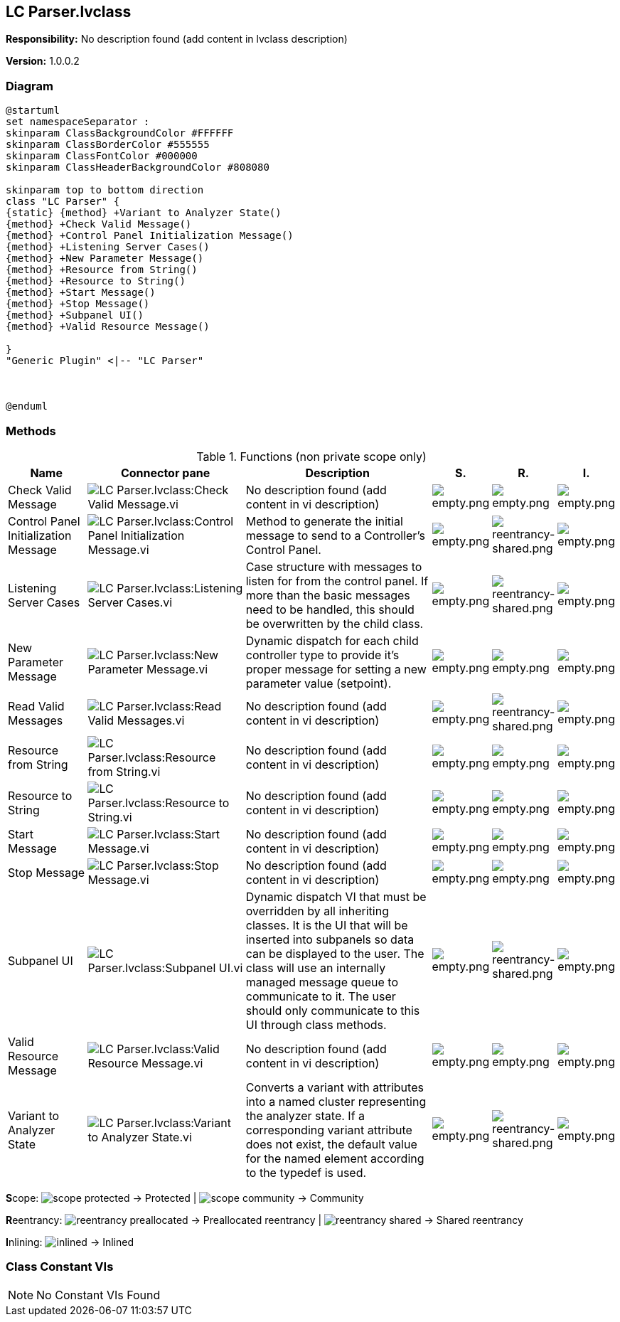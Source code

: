 == LC Parser.lvclass

*Responsibility:*
No description found (add content in lvclass description)

*Version:* 1.0.0.2

=== Diagram

[plantuml, format="svg", align="center"]
....
@startuml
set namespaceSeparator :
skinparam ClassBackgroundColor #FFFFFF
skinparam ClassBorderColor #555555
skinparam ClassFontColor #000000
skinparam ClassHeaderBackgroundColor #808080

skinparam top to bottom direction
class "LC Parser" {
{static} {method} +Variant to Analyzer State()
{method} +Check Valid Message()
{method} +Control Panel Initialization Message()
{method} +Listening Server Cases()
{method} +New Parameter Message()
{method} +Resource from String()
{method} +Resource to String()
{method} +Start Message()
{method} +Stop Message()
{method} +Subpanel UI()
{method} +Valid Resource Message()

}
"Generic Plugin" <|-- "LC Parser"



@enduml
....

=== Methods

.Functions (non private scope only)
[cols="<.<4d,<.<8a,<.<12d,<.<1a,<.<1a,<.<1a", %autowidth, frame=all, grid=all, stripes=none]
|===
|Name |Connector pane |Description |S. |R. |I.

|Check Valid Message
|image:LC_Parser.lvclass_Check_Valid_Message.vi.png[LC Parser.lvclass:Check Valid Message.vi]
|No description found (add content in vi description)
|image:empty.png[empty.png]
|image:empty.png[empty.png]
|image:empty.png[empty.png]

|Control Panel Initialization Message
|image:LC_Parser.lvclass_Control_Panel_Initialization_Message.vi.png[LC Parser.lvclass:Control Panel Initialization Message.vi]
|Method to generate the initial message to send to a Controller's Control Panel.
|image:empty.png[empty.png]
|image:reentrancy-shared.png[reentrancy-shared.png]
|image:empty.png[empty.png]

|Listening Server Cases
|image:LC_Parser.lvclass_Listening_Server_Cases.vi.png[LC Parser.lvclass:Listening Server Cases.vi]
|Case structure with messages to listen for from the control panel. If more than the basic messages need to be handled, this should be overwritten by the child class.
|image:empty.png[empty.png]
|image:reentrancy-shared.png[reentrancy-shared.png]
|image:empty.png[empty.png]

|New Parameter Message
|image:LC_Parser.lvclass_New_Parameter_Message.vi.png[LC Parser.lvclass:New Parameter Message.vi]
|Dynamic dispatch for each child controller type to provide it's proper message for setting a new parameter value (setpoint).
|image:empty.png[empty.png]
|image:empty.png[empty.png]
|image:empty.png[empty.png]

|Read Valid Messages
|image:LC_Parser.lvclass_Read_Valid_Messages.vi.png[LC Parser.lvclass:Read Valid Messages.vi]
|No description found (add content in vi description)
|image:empty.png[empty.png]
|image:reentrancy-shared.png[reentrancy-shared.png]
|image:empty.png[empty.png]

|Resource from String
|image:LC_Parser.lvclass_Resource_from_String.vi.png[LC Parser.lvclass:Resource from String.vi]
|No description found (add content in vi description)
|image:empty.png[empty.png]
|image:empty.png[empty.png]
|image:empty.png[empty.png]

|Resource to String
|image:LC_Parser.lvclass_Resource_to_String.vi.png[LC Parser.lvclass:Resource to String.vi]
|No description found (add content in vi description)
|image:empty.png[empty.png]
|image:empty.png[empty.png]
|image:empty.png[empty.png]

|Start Message
|image:LC_Parser.lvclass_Start_Message.vi.png[LC Parser.lvclass:Start Message.vi]
|No description found (add content in vi description)
|image:empty.png[empty.png]
|image:empty.png[empty.png]
|image:empty.png[empty.png]

|Stop Message
|image:LC_Parser.lvclass_Stop_Message.vi.png[LC Parser.lvclass:Stop Message.vi]
|No description found (add content in vi description)
|image:empty.png[empty.png]
|image:empty.png[empty.png]
|image:empty.png[empty.png]

|Subpanel UI
|image:LC_Parser.lvclass_Subpanel_UI.vi.png[LC Parser.lvclass:Subpanel UI.vi]
|Dynamic dispatch VI that must be overridden by all inheriting classes. It is the UI that will be inserted into subpanels so data can be displayed to the user. The class will use an internally managed message queue to communicate to it. The user should only communicate to this UI through class methods.
|image:empty.png[empty.png]
|image:reentrancy-shared.png[reentrancy-shared.png]
|image:empty.png[empty.png]

|Valid Resource Message
|image:LC_Parser.lvclass_Valid_Resource_Message.vi.png[LC Parser.lvclass:Valid Resource Message.vi]
|No description found (add content in vi description)
|image:empty.png[empty.png]
|image:empty.png[empty.png]
|image:empty.png[empty.png]

|Variant to Analyzer State
|image:LC_Parser.lvclass_Variant_to_Analyzer_State.vi.png[LC Parser.lvclass:Variant to Analyzer State.vi]
|Converts a variant with attributes into a named cluster representing the analyzer state. If a corresponding variant attribute does not exist, the default value for the named element according to the typedef is used.
|image:empty.png[empty.png]
|image:reentrancy-shared.png[reentrancy-shared.png]
|image:empty.png[empty.png]
|===

**S**cope: image:scope-protected.png[] -> Protected | image:scope-community.png[] -> Community

**R**eentrancy: image:reentrancy-preallocated.png[] -> Preallocated reentrancy | image:reentrancy-shared.png[] -> Shared reentrancy

**I**nlining: image:inlined.png[] -> Inlined

=== Class Constant VIs

[NOTE]
====
No Constant VIs Found
====
